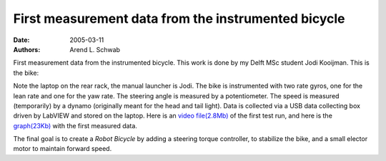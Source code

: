 ====================================================
First measurement data from the instrumented bicycle
====================================================

:date: 2005-03-11
:authors: Arend L. Schwab

First measurement data from the instrumented bicycle. This work is done by my
Delft MSc student Jodi Kooijman. This is the bike:

|image28|

.. raw:: html

   <iframe width="560" height="315"
   src="https://www.youtube.com/embed/7V1QWY1STi8" frameborder="0"
   allow="accelerometer; autoplay; clipboard-write; encrypted-media; gyroscope;
   picture-in-picture" allowfullscreen></iframe>

Note the laptop on the rear rack, the manual launcher is Jodi. The bike is
instrumented with two rate gyros, one for the lean rate and one for the yaw
rate. The steering angle is measured by a potentiometer. The speed is measured
(temporarily) by a dynamo (originally meant for the head and tail light). Data
is collected via a USB data collecting box driven by LabVIEW and stored on the
laptop. Here is an `video file(2.8Mb)
<http://bicycle.tudelft.nl/schwab/Bicycle/CIMG0650.AVI>`__ of the first test
run, and here is the `graph(23Kb)
<http://bicycle.tudelft.nl/schwab/Bicycle/Bike1Graph.gif>`__ with the first
measured data.

The final goal is to create a *Robot Bicycle* by adding a steering torque
controller, to stabilize the bike, and a small elector motor to maintain
forward speed.

.. |image28| image:: http://bicycle.tudelft.nl/schwab/Bicycle/Bike1Still.jpg
   :width: 320px
   :height: 240px

